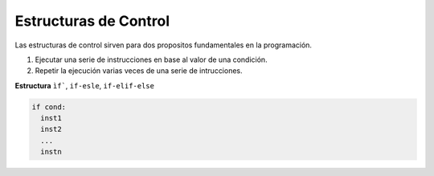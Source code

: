 Estructuras de Control
======================

Las estructuras de control sirven para dos propositos fundamentales en la programación.

1. Ejecutar una serie de instrucciones en base al valor de una condición.

2. Repetir la ejecución varias veces de una serie de intrucciones.

**Estructura** ``ìf```, ``if-esle``, ``if-elif-else``
 
.. code:: Bash

   if cond:
     inst1
     inst2
     ...
     instn



